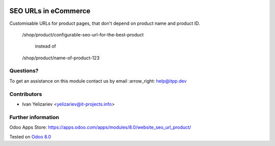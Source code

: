 .. image:: https://itpp.dev/images/infinity-readme.png
   :alt: Tested and maintained by IT Projects Labs
   :target: https://itpp.dev

=======================
 SEO URLs in eCommerce
=======================

Customisable URLs for product pages, that don't depend on product name and product ID.

    /shop/product/configurable-seo-url-for-the-best-product

	  instead of

    /shop/product/name-of-product-123

Questions?
==========

To get an assistance on this module contact us by email :arrow_right: help@itpp.dev

Contributors
============
* Ivan Yelizariev <yelizariev@it-projects.info>

Further information
===================

Odoo Apps Store: https://apps.odoo.com/apps/modules/8.0/website_seo_url_product/


Tested on `Odoo 8.0 <https://github.com/odoo/odoo/commit/bde083a5f91a659430b1227f240872f912f23c12>`_
